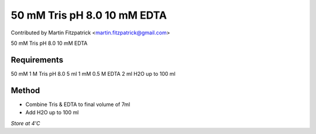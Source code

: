 50 mM Tris pH 8.0 10 mM EDTA
========================================================================================================

.. sectionauthor:: mfitzp <martin.fitzpatrick@gmail.com>

Contributed by Martin Fitzpatrick <martin.fitzpatrick@gmail.com>

50 mM Tris pH 8.0 10 mM EDTA






Requirements
------------
50 mM 1 M Tris pH 8.0 5 ml
1 mM 0.5 M EDTA 2 ml 
H2O up to 100 ml 


Method
------

- Combine Tris & EDTA to final volume of 7ml


- Add H2O up to 100 ml 

*Store at 4'C*









